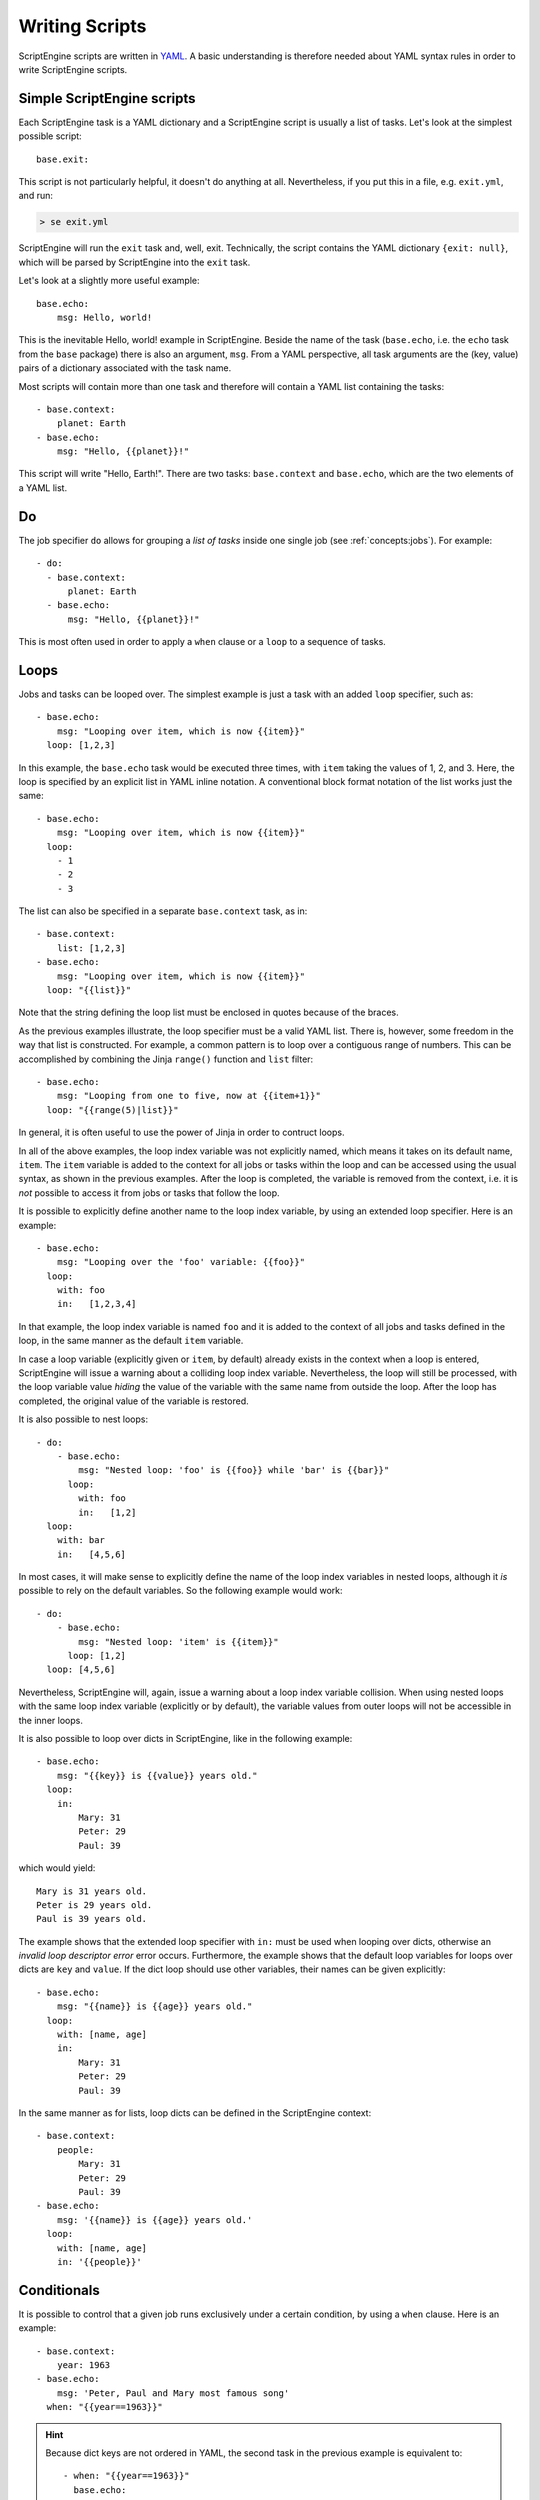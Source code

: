 Writing Scripts
===============

ScriptEngine scripts are written in YAML_. A basic understanding is therefore
needed about YAML syntax rules in order to write ScriptEngine scripts.

.. _YAML: https://foo.prg

Simple ScriptEngine scripts
---------------------------

Each ScriptEngine task is a YAML dictionary and a ScriptEngine script is
usually a list of tasks. Let's look at the simplest possible script::

    base.exit:
    
This script is not particularly helpful, it doesn't do anything at all.
Nevertheless, if you put this in a file, e.g. ``exit.yml``, and run:

.. code-block:: shell

    > se exit.yml

ScriptEngine will run the ``exit`` task and, well, exit. Technically, the script
contains the YAML dictionary ``{exit: null}``, which will be parsed by
ScriptEngine into the ``exit`` task.

Let's look at a slightly more useful example::

    base.echo:
        msg: Hello, world!

This is the inevitable Hello, world! example in ScriptEngine. Beside the name
of the task (``base.echo``, i.e. the ``echo`` task from the ``base`` package)
there is also an argument, ``msg``. From a YAML perspective, all task
arguments are the (key, value) pairs of a dictionary associated with the task
name.

Most scripts will contain more than one task and therefore will contain a YAML
list containing the tasks::

    - base.context:
        planet: Earth
    - base.echo:
        msg: "Hello, {{planet}}!"

This script will write "Hello, Earth!". There are two tasks: ``base.context``
and ``base.echo``, which are the two elements of a YAML list.


Do
--

The job specifier ``do`` allows for grouping a `list of tasks` inside one single
job (see :ref:`concepts:jobs`). For example::

    - do:
      - base.context:
          planet: Earth
      - base.echo:
          msg: "Hello, {{planet}}!"

This is most often used in order to apply a ``when`` clause or a ``loop`` to a
sequence of tasks.


Loops
-----

Jobs and tasks can be looped over. The simplest example is just a task with an
added ``loop`` specifier, such as::

  - base.echo:
      msg: "Looping over item, which is now {{item}}"
    loop: [1,2,3]

In this example, the ``base.echo`` task would be executed three times, with
``item`` taking the values of 1, 2, and 3. Here, the loop is specified by an
explicit list in YAML inline notation. A conventional block format notation
of the list works just the same::

  - base.echo:
      msg: "Looping over item, which is now {{item}}"
    loop:
      - 1
      - 2
      - 3

The list can also be specified in a separate ``base.context`` task, as in::

  - base.context:
      list: [1,2,3]
  - base.echo:
      msg: "Looping over item, which is now {{item}}"
    loop: "{{list}}"

Note that the string defining the loop list must be enclosed in quotes because
of the braces.

As the previous examples illustrate, the loop specifier must be a valid YAML list. There is,
however, some freedom in the way that list is constructed. For example, a common pattern is to
loop over a contiguous range of numbers. This can be accomplished by combining the Jinja
``range()`` function and ``list`` filter::

  - base.echo:
      msg: "Looping from one to five, now at {{item+1}}"
    loop: "{{range(5)|list}}"

In general, it is often useful to use the power of Jinja in order to contruct loops.

In all of the above examples, the loop index variable was not explicitly
named, which means it takes on its default name, ``item``. The ``item``
variable is added to the context for all jobs or tasks within the loop and can
be accessed using the usual syntax, as shown in the previous examples. After
the loop is completed, the variable is removed from the context, i.e. it is
*not* possible to access it from jobs or tasks that follow the loop.

It is possible to explicitly
define another name to the loop index variable, by using an extended loop
specifier. Here is an example::

  - base.echo:
      msg: "Looping over the 'foo' variable: {{foo}}"
    loop:
      with: foo
      in:   [1,2,3,4]

In that example, the loop index variable is named ``foo`` and it is added to
the context of all jobs and tasks defined in the loop, in the same manner as
the default ``item`` variable.

In case a loop variable (explicitly given or ``item``, by default) already
exists in the context when a loop is entered, ScriptEngine will issue a warning
about a colliding loop index variable. Nevertheless, the loop will still be
processed, with the loop variable value *hiding* the value of the variable with
the same name from outside the loop. After the loop has completed, the original
value of the variable is restored.

It is also possible to nest loops::

  - do:
      - base.echo:
          msg: "Nested loop: 'foo' is {{foo}} while 'bar' is {{bar}}"
        loop:
          with: foo
          in:   [1,2]
    loop:
      with: bar
      in:   [4,5,6]

In most cases, it will make sense to explicitly define the name of the loop
index variables in nested loops, although it *is* possible to rely on the
default variables. So the following example would work::

  - do:
      - base.echo:
          msg: "Nested loop: 'item' is {{item}}"
        loop: [1,2]
    loop: [4,5,6]

Nevertheless, ScriptEngine will, again, issue a warning about a loop index
variable collision. When using nested loops with the same loop index variable
(explicitly or by default), the variable values from outer loops will not be
accessible in the inner loops.

It is also possible to loop over dicts in ScriptEngine, like in the following
example::

    - base.echo:
        msg: "{{key}} is {{value}} years old."
      loop:
        in:
            Mary: 31
            Peter: 29
            Paul: 39

which would yield::

    Mary is 31 years old.
    Peter is 29 years old.
    Paul is 39 years old.

The example shows that the extended loop specifier with ``in:`` must be used
when looping over dicts, otherwise an *invalid loop descriptor error* error
occurs. Furthermore, the example shows that the default loop variables for loops
over dicts are ``key`` and ``value``. If the dict loop should use other
variables, their names can be given explicitly::

    - base.echo:
        msg: "{{name}} is {{age}} years old."
      loop:
        with: [name, age]
        in:
            Mary: 31
            Peter: 29
            Paul: 39

In the same manner as for lists, loop dicts can be defined in the ScriptEngine
context::

    - base.context:
        people:
            Mary: 31
            Peter: 29
            Paul: 39
    - base.echo:
        msg: '{{name}} is {{age}} years old.'
      loop:
        with: [name, age]
        in: '{{people}}'


Conditionals
------------

It is possible to control that a given job runs exclusively under a certain
condition, by using a ``when`` clause. Here is an example::

    - base.context:
        year: 1963
    - base.echo:
        msg: 'Peter, Paul and Mary most famous song'
      when: "{{year==1963}}"

.. hint::
    Because dict keys are not ordered in YAML, the second task in the previous
    example is equivalent to::

        - when: "{{year==1963}}"
          base.echo:
            msg: 'Peter, Paul and Mary most famous song'

    Some might find it easier to read if the condition precedes the task body.

The ``when`` clause can be combined with the ``do`` keyword, to execute a
sequence of tasks conditionally::

    - base.context:
        year: 1963
    - when: "{{year==1963}}"
      do:
        - base.echo:
            msg: 'Puff, the magic dragon'
        - base.echo:
            msg: 'lives by the sea'

.. note::
    There is no `else` clause in ScriptEngine. If the equivalent to an
    if-then-else logic is needed, two ``when`` clauses with complementary
    expressions must be used.


Special YAML Features
---------------------

YAML constructors
^^^^^^^^^^^^^^^^^
PyYAML_ (the YAML implementation used by ScriptEngine) allows user-defined
data types, which are indicated by a single exclamation mark (!).
ScriptEngine makes use of this feature to implement some advanced features:

Noparse strings
"""""""""""""""
Every time ScriptEngine reads a string argument value from a script, it
parses the value with Jinja2 (to make substitutions from the context and
other Jinja2 transformations) and, thereafter, once more with YAML (to
create correct data types, e.g. numbers, lists, dicts).

However, this leads sometimes to undesired results. Consider the following
``context`` task::

  base.context:
    first_name: Foo
    last_name: Bar
    full_name: "{{first_name}} {{last_name}}"

In the example, ``full_name`` gets assigned " " (a single space), because
``first_name`` and ``last_name`` are only effectively in the context *after*
the ``context`` task has completed.

ScriptEngine can be instructed to skip parsing the ``full_name`` argument in
this task, which would solve the problem in many cases, because when
``full_name`` is used later as (part of) any other argument, it is parsed
again, thus substituting ``first_name`` and ``last_name`` at a later stage.

To avoid parsing of an argument, use the ``!noparse`` YAML constructor::

  base.context:
    first_name: Foo
    last_name: Bar
    full_name: !noparse "{{first_name}} {{last_name}}"

which assigns the argument string ``{{first_name}} {{last_name}}`` literally
to ``full_name`` and delays parsing until later, when ``first_name`` and
``last_name`` are available from the context.

Another situation were parsing needs to be avoided is::

  base.echo:
    msg: "Foo: bar"

which would, unexpectedly, write "``{'Foo': 'bar'}`` instead of ``Foo: bar``
because YAML parsing would turn the string into a dictionary. Similar issues
would arise with other data types, like lists or dates/times. ``!noparse``
avoids the situation again::

  base.echo:
    msg: !noparse "Foo: bar"

and stores the string ``Foo: bar`` literally in the context.

While ``!noparse`` solves problems in most cases, a finer control over the
parsing is sometimes needed. It is possible to avoid either Jinja2 or YAML
parsing exclusively by using ``!noparse_jinja`` or ``!noparse_yaml``,
respectively.


RRULEs
""""""
ScriptEngine supports recurrence rules for dates and times, as defined in
RFC5545_ and implemented in the Python dateutil_ module. To create an RRULE
in a ScriptEngine script, use the ``!rrule`` constructor (for an explanation
of the ``>`` operator and multi-line strings, see below)::

  base.context:
    schedule: !rrule >
        DTSTART:19900101
        RRULE:FREQ=YEARLY;UNTIL=20000101

which would create a schedule with 11 yearly events, starting on January 1st
1990 and extending until, including, 2000. The specification is turned into a
``dateutil.rrule.rrule`` object, which is (in the above example) stored in the
context. It could be used elsewhere in the script to access, for example, the
year of the first event::

  base.echo:
    msg: "First event is in year {{schedule[0].year}}"


Multi-line strings
^^^^^^^^^^^^^^^^^^
Multi-line strings are defined in YAML and not a special feature of
ScriptEngine. They can be useful for writing scripts by allowing to split
long strings and make script more readable, or make it possible to format
output.
This is an example for using multi-line strings to format output::

  base.echo:
    msg: !noparse_yaml |
      This
      is a multi-line
      string
      with an answer: {{18+24}}.

YAML multi-line strings are either denoted by ``|``, in which case they are
preserving line breaks, or by ``>``, in which case they are not.

Note that in the example above, it is necessary to add ``!noparse_yaml``
because ScriptEngine would re-parse the multi-line string otherwise, removing
all line breaks. If there hadn't been a Jinja2 command in the string,
``!noparse`` would have been enough.


Jinja2 filters
--------------

ScriptEngine defines a number of additional `Jinja2 filters`_, which might be
useful for writing scripts.

Filters to handle dates and times
^^^^^^^^^^^^^^^^^^^^^^^^^^^^^^^^^

datetime
    Converts a string to a ``datetime.datetime`` object, for example::

        base.context:
            date_time: "{{ '2022-01-01 00:00:00' | datetime }}""

    The format of the string defaults to ``%Y-%m-%d %H:%M:%S``, but it can be
    changed::

        base.context:
            date_time: "{{ '2022/01/01 00:00:00' | datetime('%Y/%m/%d %H:%M:%S') }}""

date
    Converts a string to a ``datetime.date`` object::

        base.context:
            start_date: "{{ '2022-01-01 00:00:00' | date }}""

    The format of the date string can be changed the same way as for the
    **datetime** filter.

Filters to handle paths and filenames
^^^^^^^^^^^^^^^^^^^^^^^^^^^^^^^^^^^^^

basename
    Returns the base name of a part (i.e. the path with all but the last part
    removed)::

        - base.context:
            file: /path/to/file.txt
        - base.copy:
            src: "{{ file }}"
            dst: "/new/path/to/{{ file | basename }}"


dirname
    Returns the directory part of a path (i.e. the part with the base name
    removed)::

        - base.context:
            file: /path/to/file.txt
        - base.copy:
            src: "{{ file }}"
            dst: "{{ file | dirname }}/new_file.txt"


exists
    Returns true if the path exists, otherwise false::

        when: "{{ '/path/to/file' | exists }}"
        echo:
            msg: Yes, file exists!


path_join
    Composes path from components::

        base.echo:
            msg: "{{ ['foo', 'bar.txt'] | path_join }}"


.. _PyYAML: https://pyyaml.org
.. _RFC5545: https://tools.ietf.org/html/rfc5545
.. _dateutil: https://dateutil.readthedocs.io/en/stable/rrule.html
.. _`Jinja2 filters`: https://jinja.palletsprojects.com/en/3.1.x/templates/#builtin-filters
